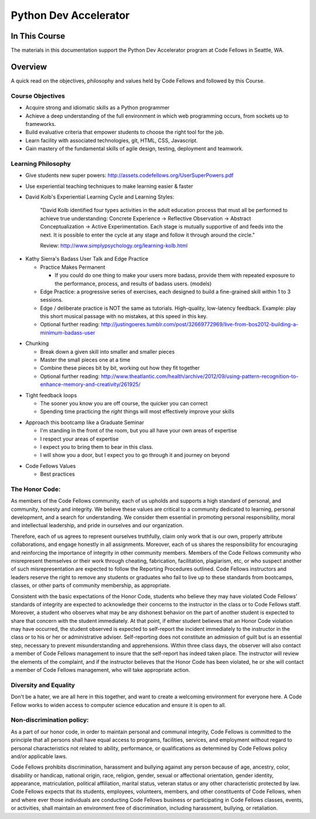 **********************
Python Dev Accelerator
**********************

In This Course
==============

.. ifslides::

    +----------------------+-----------------------+
    | Lectures:            | Assignments:          |
    +======================+=======================+
    |                      |                       |
    | .. toctree::         | .. toctree::          |
    |     :maxdepth: 1     |     :maxdepth: 1      |
    |                      |                       |
    |     lectures/index   |     assignments/index |
    |                      |                       |
    +----------------------+-----------------------+

.. ifnotslides::

    Lectures:
    ---------
    
    .. toctree::
        :maxdepth: 1

        lectures/index

    Assignments:
    ------------

    .. toctree::
        :maxdepth: 2

        assignments/index



The materials in this documentation support the Python Dev Accelerator program
at Code Fellows in Seattle, WA.

Overview
========

A quick read on the objectives, philosophy and values held by Code Fellows and
followed by this Course.

Course Objectives
-----------------

- Acquire strong and idiomatic skills as a Python programmer
- Achieve a deep understanding of the full environment in which web programming
  occurs, from sockets up to frameworks.
- Build evaluative criteria that empower students to choose the right tool for
  the job.
- Learn facility with associated technologies, git, HTML, CSS, Javascript.
- Gain mastery of the fundamental skills of agile design, testing, deployment
  and teamwork.


Learning Philosophy
-------------------

- Give students new super powers:
  http://assets.codefellows.org/UserSuperPowers.pdf
- Use experiential teaching techniques to make learning easier & faster
- David Kolb's Experiential Learning Cycle and Learning Styles:

    "David Kolb identified four types activities in the adult education process
    that must all be performed to achieve true understanding: Concrete
    Experience -> Reflective Observation -> Abstract Conceptualization ->
    Active Experimentation. Each stage is mutually supportive of and feeds into
    the next. It is possible to enter the cycle at any stage and follow it
    through around the circle."

    Review: http://www.simplypsychology.org/learning-kolb.html

.. nextslide::

- Kathy Sierra's Badass User Talk and Edge Practice

  - Practice Makes Permanent

    - If you could do one thing to make your users more badass, provide them
      with repeated exposure to the performance, process, and results of badass
      users. (models)

  - Edge Practice: a progressive series of exercises, each designed to build a
    fine-grained skill within 1 to 3 sessions.
  - Edge / deliberate practice is NOT the same as tutorials. High-quality,
    low-latency feedback. Example: play this short musical passage with no
    mistakes, at this speed in this key.
  - Optional further reading:
    http://justingoeres.tumblr.com/post/32669772969/live-from-bos2012-building-a-minimum-badass-user

.. nextslide::

- Chunking

  - Break down a given skill into smaller and smaller pieces
  - Master the small pieces one at a time
  - Combine these pieces bit by bit, working out how they fit together
  - Optional further reading:
    http://www.theatlantic.com/health/archive/2012/09/using-pattern-recognition-to-enhance-memory-and-creativity/261925/

.. nextslide::

- Tight feedback loops

  - The sooner you know you are off course, the quicker you can correct
  - Spending time practicing the *right* things will most effectively improve
    your skills

.. nextslide::

- Approach this bootcamp like a Graduate Seminar

  - I'm standing in the front of the room, but you all have your own areas of
    expertise
  - I respect your areas of expertise
  - I expect you to bring them to bear in this class.
  - I will show you a door, but I expect you to go through it and journey on
    beyond

.. nextslide::

- Code Fellows Values

  - Best practices

.. ifnotslides::

    Learning to program in Python is about more than just learning logic,
    algorithms and data structures.  It's about learning to write idiomatic
    Python.  Python lends itself to clear, expressive programs, and learning to
    write the most pythonic Python will result in programs that are clean and
    easy to understand.  But more than that, idiomatic Python is Python that
    operates to the strengths of the language. Throughout the course, an
    emphasis will be placed on writing truly pythonic Python, and on learning
    to evaluate what is pythonic.

  - BDD

.. ifnotslides::

    Behavior Driven Development outlines an application's expected features and
    functionality first, before the coding begins. As Dan North says "Behavior
    is a more useful word than test". Focusing on the behavior of an
    application reduces question of what to test, what to call the tests, and
    which things to test.

    - Read:
      http://www.agile-doctor.com/2012/03/06/10-reasons-why-bdd-changes-everything/

    - Read the original article: http://dannorth.net/introducing-bdd/

  - Engaging communication. We help people pay attention. 

.. ifnotslides::

    "Activities are designed to fully engage the learning process. We encourage
    reflection, experimentation, play, communication and professional growth."

  - Build upon fundamentals. Break it in to pieces, put the pieces together.

  - Paths and Sandboxes

.. ifnotslides::

    "A path is a prescribed series of steps that get completed one after
    another. It's your classic tutorial. A sandbox is a collaborative learning
    space that values exploration, play, and generating autonomy.  While there
    are many paths to Rails learning online, it's harder to provide a great
    example of a sandbox. That is why we are gathered here together in person
    at this Code Fellows Bootcamp. It's why we don't focus on creating yet
    another path for you to follow. "

    - http://assets.codefellows.org/paths_vs_sandboxes_stephen_p_anderson.png

The Honor Code:
---------------

As members of the Code Fellows community, each of us upholds and supports a
high standard of personal, and community, honesty and integrity.  We believe
these values are critical to a community dedicated to learning, personal
development, and a search for understanding. We consider them essential in
promoting personal responsibility, moral and intellectual leadership, and pride
in ourselves and our organization.

.. nextslide::

Therefore, each of us agrees to represent ourselves truthfully, claim only work
that is our own, properly attribute collaborations, and engage honestly in all
assignments.  Moreover, each of us shares the responsibility for encouraging
and reinforcing the importance of integrity in other community members.
Members of the Code Fellows community who misrepresent themselves or their work
through cheating, fabrication, facilitation, plagiarism, etc, or who suspect
another of such misrepresentation are expected to follow the Reporting
Procedures outlined. Code Fellows instructors and leaders reserve the right to
remove any students or graduates who fail to live up to these standards from
bootcamps, classes, or other parts of community membership, as appropriate.

.. nextslide::

Consistent with the basic expectations of the Honor Code, students who believe
they may have violated Code Fellows’ standards of integrity are expected to
acknowledge their concerns to the instructor in the class or to Code Fellows
staff.  Moreover, a student who observes what may be any dishonest behavior on
the part of another student is expected to share that concern with the student
immediately. At that point, if either student believes that an Honor Code
violation may have occurred, the student observed is expected to self-report
the incident immediately to the instructor in the class or to his or her or
administrative adviser. Self-reporting does not constitute an admission of
guilt but is an essential step, necessary to prevent misunderstanding and
apprehensions. Within three class days, the observer will also contact a member
of Code Fellows management to insure that the self-report has indeed taken
place. The instructor will review the elements of the complaint, and if the
instructor believes that the Honor Code has been violated, he or she will
contact a member of Code Fellows management, who will take appropriate action.

Diversity and Equality
----------------------

Don't be a hater, we are all here in this together, and want to create a
welcoming environment for everyone here. A Code Fellow works to widen access to
computer science education and ensure it is open to all.

Non-discrimination policy:
--------------------------

As a part of our honor code, in order to maintain personal and communal
integrity, Code Fellows is committed to the principle that all persons shall
have equal access to programs, facilities, services, and employment without
regard to personal characteristics not related to ability, performance, or
qualifications as determined by Code Fellows policy and/or applicable laws.

.. nextslide::

Code Fellows prohibits discrimination, harassment and bullying against any
person because of age, ancestry, color, disability or handicap, national
origin, race, religion, gender, sexual or affectional orientation, gender
identity, appearance, matriculation, political affiliation, marital status,
veteran status or any other characteristic protected by law.  Code Fellows
expects that its students, employees, volunteers, members, and other
constituents of Code Fellows, when and where ever those individuals are
conducting Code Fellows business or participating in Code Fellows classes,
events, or activities, shall maintain an environment free of discrimination,
including harassment, bullying, or retaliation.
